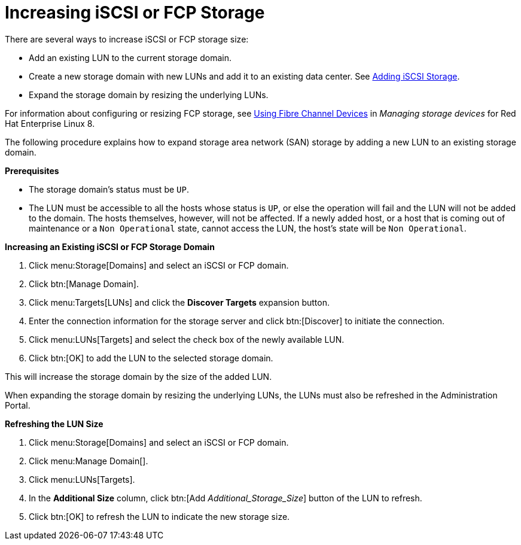 :_content-type: PROCEDURE
[id="Increasing_iSCSI_or_FCP_Storage"]
= Increasing iSCSI or FCP Storage

There are several ways to increase iSCSI or FCP storage size:

* Add an existing LUN to the current storage domain.
* Create a new storage domain with new LUNs and add it to an existing data center. See xref:Adding_iSCSI_Storage_storage_admin[Adding iSCSI Storage].
* Expand the storage domain by resizing the underlying LUNs.

For information about configuring or resizing FCP storage, see link:{URL_rhel_docs_latest}html-single/managing_storage_devices/index#using-fibre-channel-devices_managing-storage-devices[Using Fibre Channel Devices] in _Managing storage devices_ for Red Hat Enterprise Linux 8.

The following procedure explains how to expand storage area network (SAN) storage by adding a new LUN to an existing storage domain.

*Prerequisites*

* The storage domain's status must be `UP`.
*  The LUN must be accessible to all the hosts whose status is `UP`, or else the operation will fail and the LUN will not be added to the domain. The hosts themselves, however, will not be affected. If a newly added host, or a host that is coming out of maintenance or a `Non Operational` state, cannot access the LUN, the host's state will be `Non Operational`.

*Increasing an Existing iSCSI or FCP Storage Domain*

. Click menu:Storage[Domains] and select an iSCSI or FCP domain.
. Click btn:[Manage Domain].
. Click menu:Targets[LUNs] and click the *Discover Targets* expansion button.
. Enter the connection information for the storage server and click btn:[Discover] to initiate the connection.
. Click menu:LUNs[Targets] and select the check box of the newly available LUN.
. Click btn:[OK] to add the LUN to the selected storage domain.

This will increase the storage domain by the size of the added LUN.

When expanding the storage domain by resizing the underlying LUNs, the LUNs must also be refreshed in the Administration Portal.

*Refreshing the LUN Size*

. Click menu:Storage[Domains] and select an iSCSI or FCP domain.
. Click menu:Manage Domain[].
. Click menu:LUNs[Targets].
. In the *Additional Size* column, click btn:[Add _Additional_Storage_Size_] button of the LUN to refresh.
. Click btn:[OK] to refresh the LUN to indicate the new storage size.
